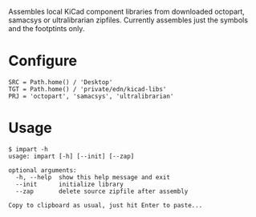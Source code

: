 #+OPTIONS: toc:nil author:nil email:nil

Assembles local KiCad component libraries from downloaded octopart,
samacsys or ultralibrarian zipfiles. Currently assembles just the symbols
and the footptints only.

* Configure

#+begin_example
SRC = Path.home() / 'Desktop'
TGT = Path.home() / 'private/edn/kicad-libs'
PRJ = 'octopart', 'samacsys', 'ultralibrarian'
#+end_example

* Usage

#+begin_example
$ impart -h
usage: impart [-h] [--init] [--zap]

optional arguments:
  -h, --help  show this help message and exit
  --init      initialize library
  --zap       delete source zipfile after assembly

Copy to clipboard as usual, just hit Enter to paste...
#+end_example
